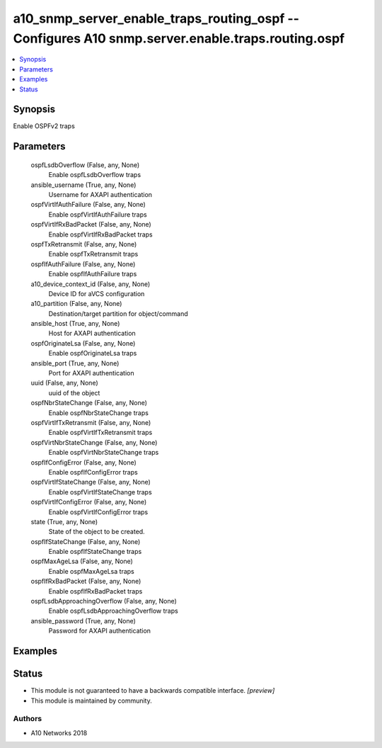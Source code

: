 .. _a10_snmp_server_enable_traps_routing_ospf_module:


a10_snmp_server_enable_traps_routing_ospf -- Configures A10 snmp.server.enable.traps.routing.ospf
=================================================================================================

.. contents::
   :local:
   :depth: 1


Synopsis
--------

Enable OSPFv2 traps






Parameters
----------

  ospfLsdbOverflow (False, any, None)
    Enable ospfLsdbOverflow traps


  ansible_username (True, any, None)
    Username for AXAPI authentication


  ospfVirtIfAuthFailure (False, any, None)
    Enable ospfVirtIfAuthFailure traps


  ospfVirtIfRxBadPacket (False, any, None)
    Enable ospfVirtIfRxBadPacket traps


  ospfTxRetransmit (False, any, None)
    Enable ospfTxRetransmit traps


  ospfIfAuthFailure (False, any, None)
    Enable ospfIfAuthFailure traps


  a10_device_context_id (False, any, None)
    Device ID for aVCS configuration


  a10_partition (False, any, None)
    Destination/target partition for object/command


  ansible_host (True, any, None)
    Host for AXAPI authentication


  ospfOriginateLsa (False, any, None)
    Enable ospfOriginateLsa traps


  ansible_port (True, any, None)
    Port for AXAPI authentication


  uuid (False, any, None)
    uuid of the object


  ospfNbrStateChange (False, any, None)
    Enable ospfNbrStateChange traps


  ospfVirtIfTxRetransmit (False, any, None)
    Enable ospfVirtIfTxRetransmit traps


  ospfVirtNbrStateChange (False, any, None)
    Enable ospfVirtNbrStateChange traps


  ospfIfConfigError (False, any, None)
    Enable ospfIfConfigError traps


  ospfVirtIfStateChange (False, any, None)
    Enable ospfVirtIfStateChange traps


  ospfVirtIfConfigError (False, any, None)
    Enable ospfVirtIfConfigError traps


  state (True, any, None)
    State of the object to be created.


  ospfIfStateChange (False, any, None)
    Enable ospfIfStateChange traps


  ospfMaxAgeLsa (False, any, None)
    Enable ospfMaxAgeLsa traps


  ospfIfRxBadPacket (False, any, None)
    Enable ospfIfRxBadPacket traps


  ospfLsdbApproachingOverflow (False, any, None)
    Enable ospfLsdbApproachingOverflow traps


  ansible_password (True, any, None)
    Password for AXAPI authentication









Examples
--------

.. code-block:: yaml+jinja

    





Status
------




- This module is not guaranteed to have a backwards compatible interface. *[preview]*


- This module is maintained by community.



Authors
~~~~~~~

- A10 Networks 2018

